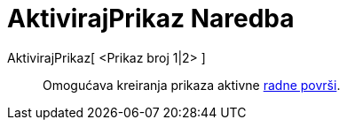 = AktivirajPrikaz Naredba
:page-en: commands/SetActiveView
ifdef::env-github[:imagesdir: /bs/modules/ROOT/assets/images]

AktivirajPrikaz[ <Prikaz broj 1|2> ]::
  Omogućava kreiranja prikaza aktivne xref:/Radna_površ.adoc[radne površi].
